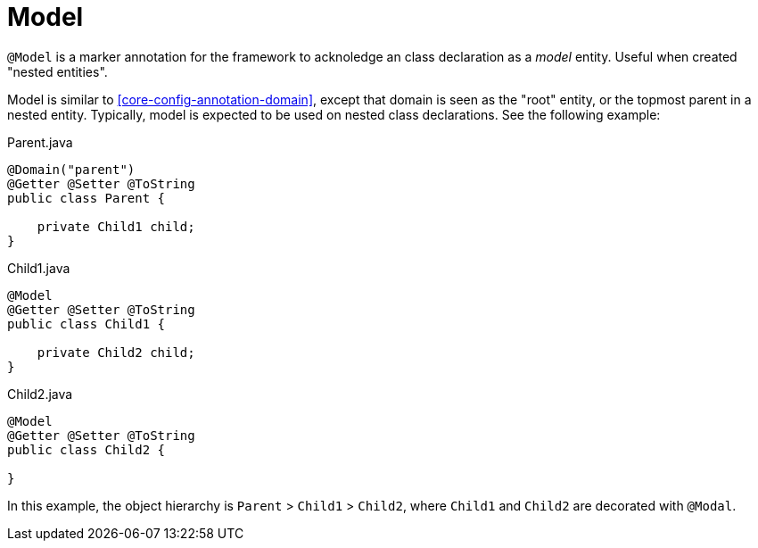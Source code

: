 [[core-config-annotation-model]]
= Model

`@Model` is a marker annotation for the framework to acknoledge an class declaration as a _model_ entity. Useful when created "nested entities".

Model is similar to <<core-config-annotation-domain>>, except that domain is seen as the "root" entity, or the topmost parent in a nested entity. Typically, model is expected to be used on nested class declarations. See the following example: 

[source,java]
.Parent.java
----
@Domain("parent")
@Getter @Setter @ToString
public class Parent {

    private Child1 child;
}
----

[source,java]
.Child1.java
----
@Model
@Getter @Setter @ToString
public class Child1 {

    private Child2 child;
}
----

[source,java]
.Child2.java
----
@Model
@Getter @Setter @ToString
public class Child2 {

}
----

In this example, the object hierarchy is `Parent` > `Child1` > `Child2`, where `Child1` and `Child2` are decorated with `@Modal`.
